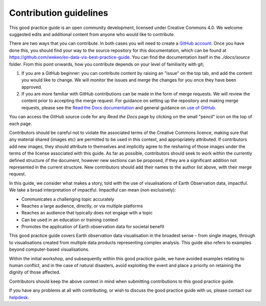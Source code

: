 Contribution guidelines
=======================

This good practice guide is an open community development, licensed under Creative Commons 4.0. We welcome suggested edits and additional content from anyone who would like to contribute.

There are two ways that you can contribute. In both cases you will need to create a `GitHub account <https://github.com/>`_. Once you have done this, you should find your way to the source repository for this documentation, which can be found at `<https://github.com/wekeo/eo-data-vis-best-practice-guide>`_. You can find the documentation itself in the *./docs/source* folder. From this point onwards, how you contribute depends on your level of familiarity with git;

1. If you are a GitHub beginner: you can contribute content by raising an "issue" on the top tab, and add the content you would like to change. We will monitor the issues and merge the changes for you once they have been approved.

2. If you are more familiar with GitHub contributions can be made in the form of merge requests. We will review the content prior to accepting the merge request. For guidance on setting up the repository and making merge requests, please see the `Read the Docs documentation <https://docs.readthedocs.io/en/stable/tutorial/index.html>`_ and general guidance on `use of GitHub <https://docs.github.com/en>`_.

.. note::

You can access the GitHub source code for any *Read the Docs* page by clicking on the small "pencil" icon on the top of each page.

Contributors should be careful not to violate the associated terms of the Creative Commons licence, making sure that any material shared (images etc) are permitted to be used in this context, and appropriately attributed. If contributors add new images, they should attribute to themselves and implicitly agree to the resharing of those images under the terms of the license associated with this guide. As far as possible, contributors should seek to work within the currently defined structure of the document, however new sections can be proposed, if they are a significant addition not represented in the current structure. New contributors should add their names to the author list above, with their merge request.

In this guide, we consider what makes a story, told with the use of visualisations of Earth Observation data, impactful. We take a broad interpretation of impactful. Impactful can mean (non exclusively):

* Communicates a challenging topic accurately
* Reaches a large audience, directly, or via multiple platforms
* Reaches an audience that typically does not engage with a topic
* Can be used in an education or training context
* Promotes the application of Earth observation data for societal benefit

This good practice guide covers Earth observation data visualisation in the broadest sense – from single images, through to visualisations created from multiple data products representing complex analysis. This guide also refers to examples beyond computer-based visualisations.

Within the initial workshop, and subsequently within this good practice guide, we have avoided examples relating to human conflict, and in the case of natural disasters, avoid exploiting the event and place a priority on retaining the dignity of those affected.

Contributors should keep the above context in mind when submitting contributions to this good practice guide.

.. note::

If you have any problems at all with contributing, or wish to discuss the good practice guide with us, please contact our `helpdesk <mailto:ops@eumetsat.int>`_.
